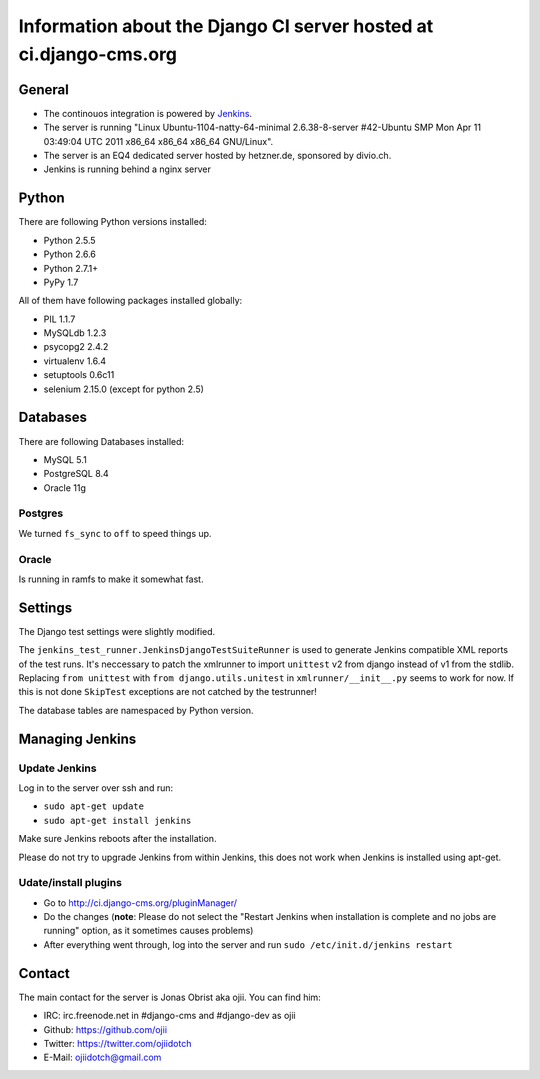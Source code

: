 ##################################################################
Information about the Django CI server hosted at ci.django-cms.org
##################################################################

*******
General
*******

* The continouos integration is powered by `Jenkins`_.
* The server is running "Linux Ubuntu-1104-natty-64-minimal 2.6.38-8-server #42-Ubuntu SMP Mon Apr 11 03:49:04 UTC 2011 x86_64 x86_64 x86_64 GNU/Linux".
* The server is an EQ4 dedicated server hosted by hetzner.de, sponsored by divio.ch.
* Jenkins is running behind a nginx server


******
Python
******

There are following Python versions installed:

* Python 2.5.5
* Python 2.6.6
* Python 2.7.1+
* PyPy 1.7

All of them have following packages installed globally:

* PIL 1.1.7
* MySQLdb 1.2.3
* psycopg2 2.4.2
* virtualenv 1.6.4
* setuptools 0.6c11
* selenium 2.15.0 (except for python 2.5)

*********
Databases
*********

There are following Databases installed:

* MySQL 5.1
* PostgreSQL 8.4
* Oracle 11g

Postgres
========

We turned ``fs_sync`` to ``off`` to speed things up.

Oracle
======

Is running in ramfs to make it somewhat fast.


********
Settings
********

The Django test settings were slightly modified.

The ``jenkins_test_runner.JenkinsDjangoTestSuiteRunner`` is used to generate
Jenkins compatible XML reports of the test runs. It's neccessary to patch the
xmlrunner to import ``unittest`` v2 from django instead of v1 from the stdlib.
Replacing ``from unittest`` with ``from django.utils.unitest`` in 
``xmlrunner/__init__.py`` seems to work for now. If this is not done ``SkipTest``
exceptions are not catched by the testrunner!

The database tables are namespaced by Python version.

****************
Managing Jenkins
****************

Update Jenkins
==============

Log in to the server over ssh and run:

* ``sudo apt-get update``
* ``sudo apt-get install jenkins``

Make sure Jenkins reboots after the installation.

Please do not try to upgrade Jenkins from within Jenkins, this does not work 
when Jenkins is installed using apt-get.


Udate/install plugins
=====================

* Go to http://ci.django-cms.org/pluginManager/
* Do the changes (**note**: Please do not select the "Restart Jenkins when
  installation is complete and no jobs are running" option, as it sometimes
  causes problems)
* After everything went through, log into the server and run
  ``sudo /etc/init.d/jenkins restart``


.. _Jenkins: http://jenkins-ci.org


*******
Contact
*******

The main contact for the server is Jonas Obrist aka ojii. You can find him:

* IRC: irc.freenode.net in #django-cms and #django-dev as ojii
* Github: https://github.com/ojii
* Twitter: https://twitter.com/ojiidotch
* E-Mail: ojiidotch@gmail.com

